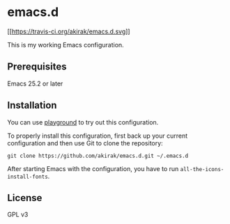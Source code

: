 * emacs.d
  :PROPERTIES:
  :CUSTOM_ID: emacs.d
  :END:

[[https://travis-ci.org/akirak/emacs.d][[[https://travis-ci.org/akirak/emacs.d.svg]]]]

This is my working Emacs configuration.

** Prerequisites
   :PROPERTIES:
   :CUSTOM_ID: prerequisites
   :END:

Emacs 25.2 or later

** Installation
   :PROPERTIES:
   :CUSTOM_ID: installation
   :END:

You can use [[https://github.com/akirak/emacs-playground][playground]]
to try out this configuration.

To properly install this configuration, first back up your current
configuration and then use Git to clone the repository:

#+BEGIN_EXAMPLE
    git clone https://github.com/akirak/emacs.d.git ~/.emacs.d 
#+END_EXAMPLE

After starting Emacs with the configuration, you have to run
=all-the-icons-install-fonts=.

** License
   :PROPERTIES:
   :CUSTOM_ID: license
   :END:

GPL v3
